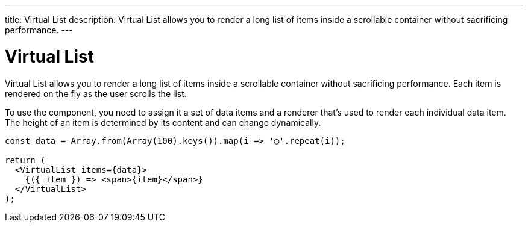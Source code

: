 ---
title: Virtual List
description: Virtual List allows you to render a long list of items inside a scrollable container without sacrificing performance.
---

= Virtual List

Virtual List allows you to render a long list of items inside a scrollable container without sacrificing performance. Each item is rendered on the fly as the user scrolls the list.

To use the component, you need to assign it a set of data items and a renderer that’s used to render each individual data item. The height of an item is determined by its content and can change dynamically.

[source,typescript]
----
const data = Array.from(Array(100).keys()).map(i => '◯'.repeat(i));

return (
  <VirtualList items={data}>
    {({ item }) => <span>{item}</span>}
  </VirtualList>
);
----
